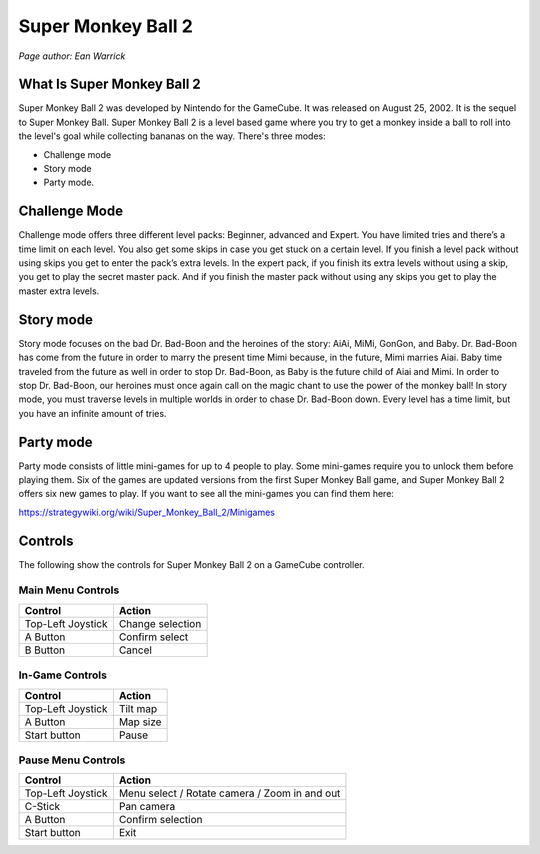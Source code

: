Super Monkey Ball 2
===================

*Page author: Ean Warrick*

What Is Super Monkey Ball 2
----------------------------
Super Monkey Ball 2 was developed by Nintendo for the GameCube. It was released
on August 25, 2002. It is the sequel to Super Monkey Ball. Super Monkey Ball 2 is
a level based game where you try to get a monkey inside a ball to roll into the
level's goal while collecting bananas on the way. There's three modes:

* Challenge mode
* Story mode
* Party mode.

Challenge Mode
--------------

Challenge mode offers three different level packs: Beginner, advanced and Expert.
You have limited tries and there’s a time limit on each level. You also get some
skips in case you get stuck on a certain level. If you finish a level pack without
using skips you get to enter the pack’s extra levels. In the expert pack, if you
finish its extra levels without using a skip, you get to play the secret master pack.
And if you finish the master pack without using any skips you get to play the master
extra levels.

Story mode
----------

Story mode focuses on the bad Dr. Bad-Boon and the heroines of the story: AiAi, MiMi,
GonGon, and Baby. Dr. Bad-Boon has come from the future in order to marry the present
time Mimi because, in the future, Mimi marries Aiai. Baby time traveled from the future
as well in order to stop Dr. Bad-Boon, as Baby is the future child of Aiai and Mimi.
In order to stop Dr. Bad-Boon, our heroines must once again call on the magic chant to
use the power of the monkey ball! In story mode, you must traverse levels in multiple
worlds in order to chase Dr. Bad-Boon down. Every level has a time limit, but you have
an infinite amount of tries.

Party mode
----------

Party mode consists of little mini-games for up to 4 people to play. Some mini-games
require you to unlock them before playing them. Six of the games are updated versions
from the first Super Monkey Ball game, and Super Monkey Ball 2 offers six new games to
play. If you want to see all the mini-games you can find them here:

https://strategywiki.org/wiki/Super_Monkey_Ball_2/Minigames


Controls
--------
The following show the controls for Super Monkey Ball 2 on a GameCube controller.

Main Menu Controls
^^^^^^^^^^^^^^^^^^
================== =======================
Control            Action
================== =======================
Top-Left Joystick   Change selection
A Button            Confirm select
B Button            Cancel
================== =======================

In-Game Controls
^^^^^^^^^^^^^^^^^^
================== =======================
Control            Action
================== =======================
Top-Left Joystick   Tilt map
A Button            Map size
Start button        Pause
================== =======================

Pause Menu Controls
^^^^^^^^^^^^^^^^^^^
================== =============================================
Control            Action
================== =============================================
Top-Left Joystick   Menu select / Rotate camera / Zoom in and out
C-Stick             Pan camera
A Button            Confirm selection
Start button        Exit
================== =============================================